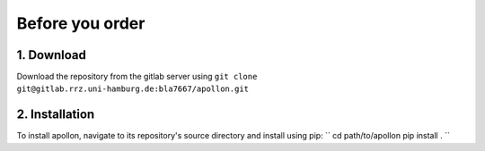 Before you order
================

1. Download
-----------
Download the repository from the gitlab server using
``git clone git@gitlab.rrz.uni-hamburg.de:bla7667/apollon.git``

2. Installation
----------------
To install apollon, navigate to its repository's source directory and install
using pip:
``
cd path/to/apollon
pip install .
``
